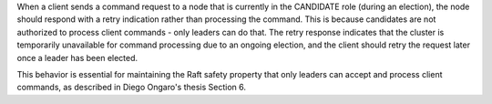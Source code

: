 When a client sends a command request to a node that is currently in the CANDIDATE role (during an election), the node should respond with a retry indication rather than processing the command. This is because candidates are not authorized to process client commands - only leaders can do that. The retry response indicates that the cluster is temporarily unavailable for command processing due to an ongoing election, and the client should retry the request later once a leader has been elected.

This behavior is essential for maintaining the Raft safety property that only leaders can accept and process client commands, as described in Diego Ongaro's thesis Section 6.